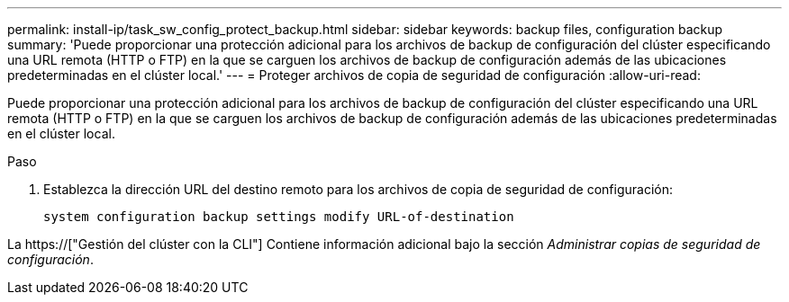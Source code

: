 ---
permalink: install-ip/task_sw_config_protect_backup.html 
sidebar: sidebar 
keywords: backup files, configuration backup 
summary: 'Puede proporcionar una protección adicional para los archivos de backup de configuración del clúster especificando una URL remota (HTTP o FTP) en la que se carguen los archivos de backup de configuración además de las ubicaciones predeterminadas en el clúster local.' 
---
= Proteger archivos de copia de seguridad de configuración
:allow-uri-read: 


[role="lead"]
Puede proporcionar una protección adicional para los archivos de backup de configuración del clúster especificando una URL remota (HTTP o FTP) en la que se carguen los archivos de backup de configuración además de las ubicaciones predeterminadas en el clúster local.

.Paso
. Establezca la dirección URL del destino remoto para los archivos de copia de seguridad de configuración:
+
`system configuration backup settings modify URL-of-destination`



La https://["Gestión del clúster con la CLI"] Contiene información adicional bajo la sección _Administrar copias de seguridad de configuración_.
